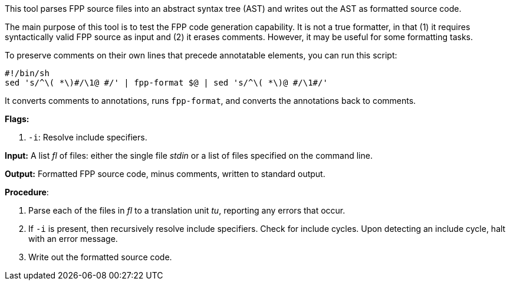 This tool parses FPP source files into an abstract syntax tree (AST) and writes 
out the AST as formatted source code.

The main purpose of this tool is to test the FPP code generation capability.
It is not a true formatter, in that (1) it requires syntactically valid
FPP source as input and (2) it erases comments.
However, it may be useful for some formatting tasks.

To preserve comments on their own lines
that precede annotatable elements, you can run this
script:

[source,bash]
----
#!/bin/sh
sed 's/^\( *\)#/\1@ #/' | fpp-format $@ | sed 's/^\( *\)@ #/\1#/'
----

It converts comments to annotations, runs `fpp-format`, and converts
the annotations back to comments.

*Flags:*

. `-i`: Resolve include specifiers.

*Input:*  A list _fl_ of files: either the single file _stdin_ or a list of 
files specified on the command line.

*Output:* Formatted FPP source code, minus comments, written to standard 
output.

*Procedure*:

. Parse each of the files in _fl_ to a translation unit _tu_, reporting any 
errors that occur.

. If `-i` is present, then recursively resolve include specifiers. Check for 
include cycles. Upon detecting an include cycle, halt with an error message.

. Write out the formatted source code.
